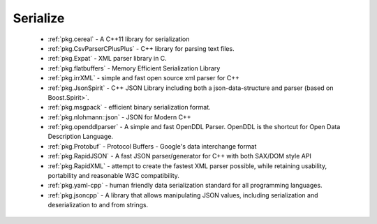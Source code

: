 .. spelling::

  json
  deserialization

Serialize
---------

 * :ref:`pkg.cereal` - A C++11 library for serialization
 * :ref:`pkg.CsvParserCPlusPlus` - C++ library for parsing text files.
 * :ref:`pkg.Expat` - XML parser library in C.
 * :ref:`pkg.flatbuffers` - Memory Efficient Serialization Library
 * :ref:`pkg.irrXML` -  simple and fast open source xml parser for C++
 * :ref:`pkg.JsonSpirit` - C++ JSON Library including both a json-data-structure and parser (based on Boost.Spirit>`.
 * :ref:`pkg.msgpack` - efficient binary serialization format.
 * :ref:`pkg.nlohmann::json` - JSON for Modern C++
 * :ref:`pkg.openddlparser` - A simple and fast OpenDDL Parser. OpenDDL is the shortcut for Open Data Description Language.
 * :ref:`pkg.Protobuf` - Protocol Buffers - Google's data interchange format
 * :ref:`pkg.RapidJSON` - A fast JSON parser/generator for C++ with both SAX/DOM style API
 * :ref:`pkg.RapidXML` - attempt to create the fastest XML parser possible, while retaining usability, portability and reasonable W3C compatibility.
 * :ref:`pkg.yaml-cpp` - human friendly data serialization standard for all programming languages.
 * :ref:`pkg.jsoncpp` - A library that allows manipulating JSON values, including serialization and deserialization to and from strings.
